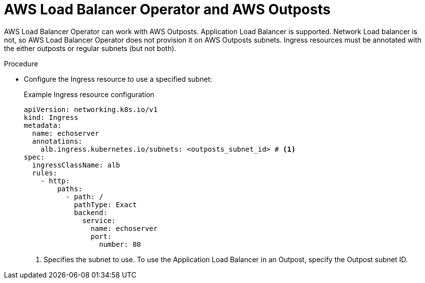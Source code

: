 // Module included in the following assemblies:
// * networking/aws_load_balancer_operator/understanding-aws-load-balancer-operator.adoc

:_mod-docs-content-type: PROCEDURE
[id="nw-aws-load-balancer-with-outposts_{context}"]
= AWS Load Balancer Operator and AWS Outposts

AWS Load Balancer Operator can work with AWS Outposts. Application Load Balancer is supported. Network Load balancer is not, so AWS Load Balancer Operator does not provision it on AWS Outposts subnets. Ingress resources must be annotated with the either outposts or regular subnets (but not both).

.Procedure

* Configure the Ingress resource to use a specified subnet:
+
.Example Ingress resource configuration
[source,yaml]
----
apiVersion: networking.k8s.io/v1
kind: Ingress
metadata:
  name: echoserver
  annotations:
    alb.ingress.kubernetes.io/subnets: <outposts_subnet_id> # <1>
spec:
  ingressClassName: alb 
  rules:
    - http:
        paths:
          - path: /
            pathType: Exact
            backend:
              service:
                name: echoserver
                port:
                  number: 80
----
<1> Specifies the subnet to use. To use the Application Load Balancer in an Outpost, specify the Outpost subnet ID.

